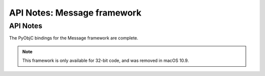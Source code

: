 API Notes: Message framework
============================

API Notes
---------

The PyObjC bindings for the Message framework are complete.

.. note::

   This framework is only available for 32-bit code, and
   was removed in macOS 10.9.
